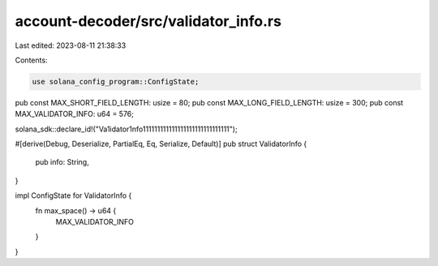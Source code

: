 account-decoder/src/validator_info.rs
=====================================

Last edited: 2023-08-11 21:38:33

Contents:

.. code-block:: rs

    use solana_config_program::ConfigState;

pub const MAX_SHORT_FIELD_LENGTH: usize = 80;
pub const MAX_LONG_FIELD_LENGTH: usize = 300;
pub const MAX_VALIDATOR_INFO: u64 = 576;

solana_sdk::declare_id!("Va1idator1nfo111111111111111111111111111111");

#[derive(Debug, Deserialize, PartialEq, Eq, Serialize, Default)]
pub struct ValidatorInfo {
    pub info: String,
}

impl ConfigState for ValidatorInfo {
    fn max_space() -> u64 {
        MAX_VALIDATOR_INFO
    }
}


